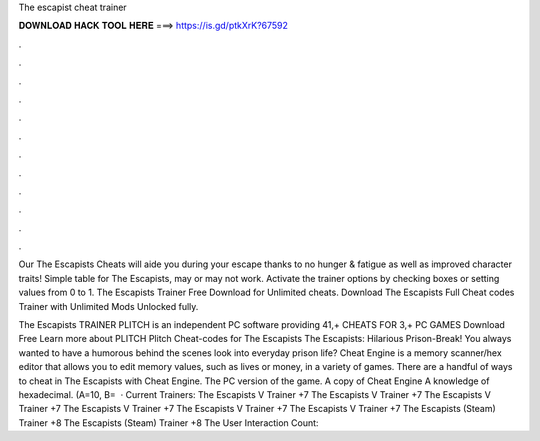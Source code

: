 The escapist cheat trainer



𝐃𝐎𝐖𝐍𝐋𝐎𝐀𝐃 𝐇𝐀𝐂𝐊 𝐓𝐎𝐎𝐋 𝐇𝐄𝐑𝐄 ===> https://is.gd/ptkXrK?67592



.



.



.



.



.



.



.



.



.



.



.



.

Our The Escapists Cheats will aide you during your escape thanks to no hunger & fatigue as well as improved character traits! Simple table for The Escapists, may or may not work. Activate the trainer options by checking boxes or setting values from 0 to 1. The Escapists Trainer Free Download for Unlimited cheats. Download The Escapists Full Cheat codes Trainer with Unlimited Mods Unlocked fully.

The Escapists TRAINER PLITCH is an independent PC software providing 41,+ CHEATS FOR 3,+ PC GAMES Download Free Learn more about PLITCH Plitch Cheat-codes for The Escapists The Escapists: Hilarious Prison-Break! You always wanted to have a humorous behind the scenes look into everyday prison life? Cheat Engine is a memory scanner/hex editor that allows you to edit memory values, such as lives or money, in a variety of games. There are a handful of ways to cheat in The Escapists with Cheat Engine. The PC version of the game. A copy of Cheat Engine A knowledge of hexadecimal. (A=10, B=  · Current Trainers: The Escapists V Trainer +7 The Escapists V Trainer +7 The Escapists V Trainer +7 The Escapists V Trainer +7 The Escapists V Trainer +7 The Escapists V Trainer +7 The Escapists (Steam) Trainer +8 The Escapists (Steam) Trainer +8 The User Interaction Count: 

